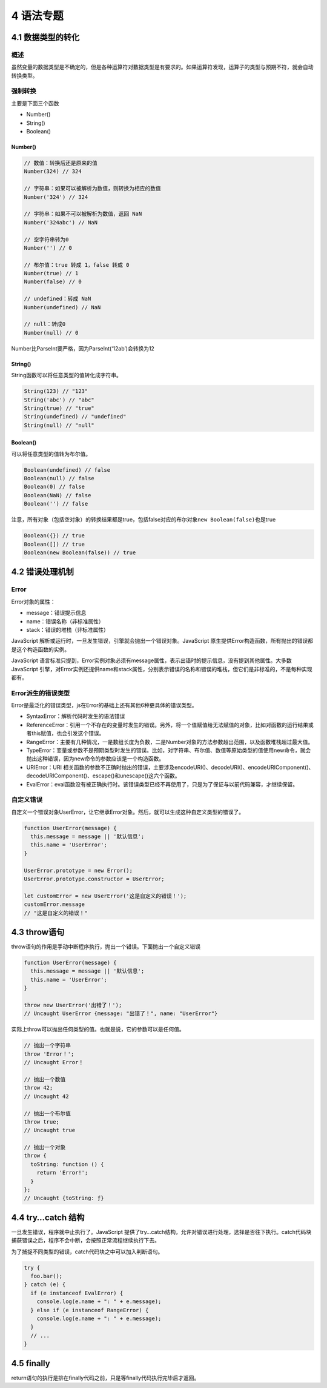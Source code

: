 4 语法专题
==========

4.1 数据类型的转化
------------------

概述
~~~~

虽然变量的数据类型是不确定的，但是各种运算符对数据类型是有要求的。如果运算符发现，运算子的类型与预期不符，就会自动转换类型。

强制转换
~~~~~~~~

主要是下面三个函数

-  Number()
-  String()
-  Boolean()

Number()
''''''''

.. code:: js

   // 数值：转换后还是原来的值
   Number(324) // 324

   // 字符串：如果可以被解析为数值，则转换为相应的数值
   Number('324') // 324

   // 字符串：如果不可以被解析为数值，返回 NaN
   Number('324abc') // NaN

   // 空字符串转为0
   Number('') // 0

   // 布尔值：true 转成 1，false 转成 0
   Number(true) // 1
   Number(false) // 0

   // undefined：转成 NaN
   Number(undefined) // NaN

   // null：转成0
   Number(null) // 0

Number比ParseInt要严格，因为ParseInt(‘12ab’)会转换为12

String()
''''''''

String函数可以将任意类型的值转化成字符串。

.. code:: js

   String(123) // "123"
   String('abc') // "abc"
   String(true) // "true"
   String(undefined) // "undefined"
   String(null) // "null"

Boolean()
'''''''''

可以将任意类型的值转为布尔值。

.. code:: js

   Boolean(undefined) // false
   Boolean(null) // false
   Boolean(0) // false
   Boolean(NaN) // false
   Boolean('') // false

注意，所有对象（包括空对象）的转换结果都是true，包括false对应的布尔对象\ ``new Boolean(false)``\ 也是true

.. code:: js

   Boolean({}) // true
   Boolean([]) // true
   Boolean(new Boolean(false)) // true

4.2 错误处理机制
----------------

Error
~~~~~

Error对象的属性：

-  message：错误提示信息
-  name：错误名称（非标准属性）
-  stack：错误的堆栈（非标准属性）

JavaScript
解析或运行时，一旦发生错误，引擎就会抛出一个错误对象。JavaScript
原生提供Error构造函数，所有抛出的错误都是这个构造函数的实例。

JavaScript
语言标准只提到，Error实例对象必须有message属性，表示出错时的提示信息，没有提到其他属性。大多数
JavaScript
引擎，对Error实例还提供name和stack属性，分别表示错误的名称和错误的堆栈，但它们是非标准的，不是每种实现都有。

Error派生的错误类型
~~~~~~~~~~~~~~~~~~~

Error是最泛化的错误类型，js在Error的基础上还有其他6种更具体的错误类型。

-  SyntaxError：解析代码时发生的语法错误
-  ReferenceError：引用一个不存在的变量时发生的错误。另外，将一个值赋值给无法赋值的对象，比如对函数的运行结果或者this赋值，也会引发这个错误。
-  RangeError：主要有几种情况，一是数组长度为负数，二是Number对象的方法参数超出范围，以及函数堆栈超过最大值。
-  TypeError：变量或参数不是预期类型时发生的错误。比如，对字符串、布尔值、数值等原始类型的值使用new命令，就会抛出这种错误，因为new命令的参数应该是一个构造函数。
-  URIError：URI
   相关函数的参数不正确时抛出的错误，主要涉及encodeURI()、decodeURI()、encodeURIComponent()、decodeURIComponent()、escape()和unescape()这六个函数。
-  EvalError：eval函数没有被正确执行时。该错误类型已经不再使用了，只是为了保证与以前代码兼容，才继续保留。

自定义错误
~~~~~~~~~~

自定义一个错误对象UserError，让它继承Error对象。然后，就可以生成这种自定义类型的错误了。

.. code:: js

   function UserError(message) {
     this.message = message || '默认信息';
     this.name = 'UserError';
   }

   UserError.prototype = new Error();
   UserError.prototype.constructor = UserError;

   let customError = new UserError('这是自定义的错误！');
   customError.message
   // "这是自定义的错误！"

4.3 throw语句
-------------

throw语句的作用是手动中断程序执行，抛出一个错误。下面抛出一个自定义错误

.. code:: js

   function UserError(message) {
     this.message = message || '默认信息';
     this.name = 'UserError';
   }

   throw new UserError('出错了！');
   // Uncaught UserError {message: "出错了！", name: "UserError"}

实际上throw可以抛出任何类型的值。也就是说，它的参数可以是任何值。

.. code:: js

   // 抛出一个字符串
   throw 'Error！';
   // Uncaught Error！

   // 抛出一个数值
   throw 42;
   // Uncaught 42

   // 抛出一个布尔值
   throw true;
   // Uncaught true

   // 抛出一个对象
   throw {
     toString: function () {
       return 'Error!';
     }
   };
   // Uncaught {toString: ƒ}

4.4 try…catch 结构
------------------

一旦发生错误，程序就中止执行了。JavaScript
提供了try…catch结构，允许对错误进行处理，选择是否往下执行。catch代码块捕获错误之后，程序不会中断，会按照正常流程继续执行下去。

为了捕捉不同类型的错误，catch代码块之中可以加入判断语句。

.. code:: js

   try {
     foo.bar();
   } catch (e) {
     if (e instanceof EvalError) {
       console.log(e.name + ": " + e.message);
     } else if (e instanceof RangeError) {
       console.log(e.name + ": " + e.message);
     }
     // ...
   }

4.5 finally
-----------

return语句的执行是排在finally代码之前，只是等finally代码执行完毕后才返回。
